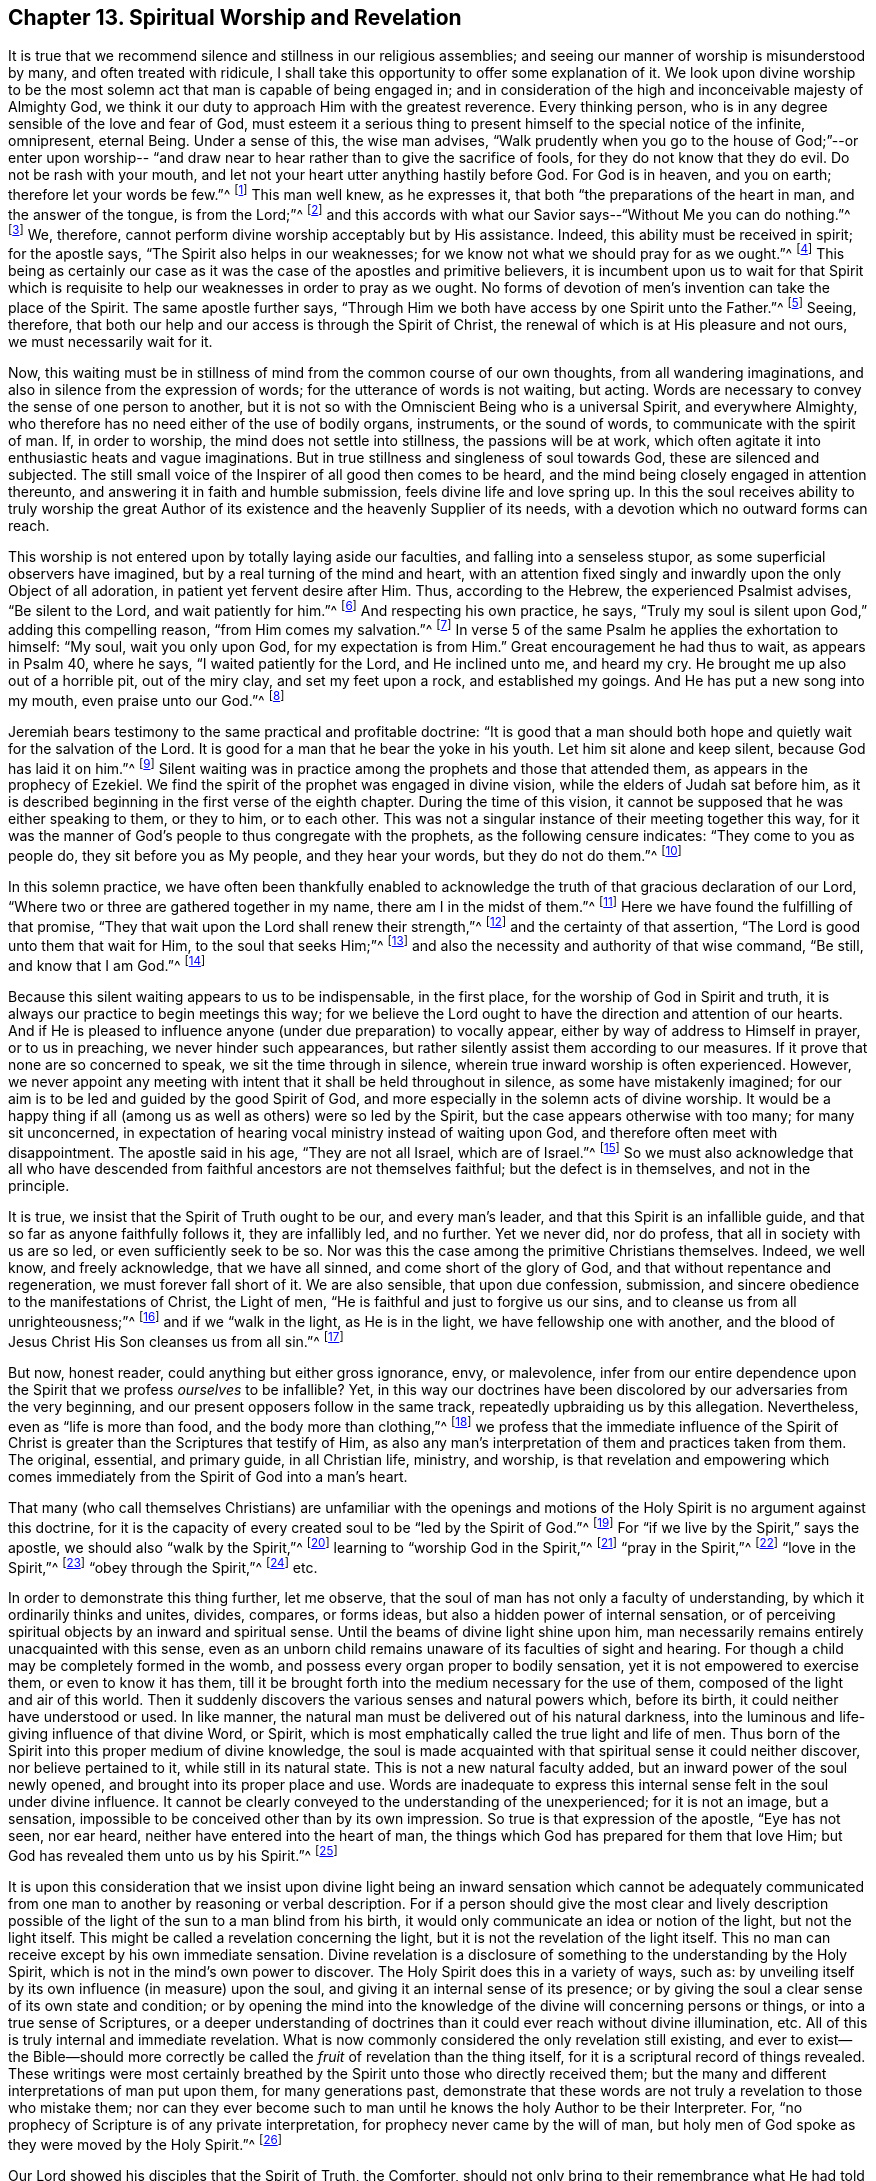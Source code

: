 == Chapter 13. Spiritual Worship and Revelation

It is true that we recommend silence and stillness in our religious assemblies;
and seeing our manner of worship is misunderstood by many,
and often treated with ridicule,
I shall take this opportunity to offer some explanation of it.
We look upon divine worship to be the most solemn act
that man is capable of being engaged in;
and in consideration of the high and inconceivable majesty of Almighty God,
we think it our duty to approach Him with the greatest reverence.
Every thinking person, who is in any degree sensible of the love and fear of God,
must esteem it a serious thing to present himself to the special notice of the infinite,
omnipresent, eternal Being.
Under a sense of this, the wise man advises,
"`Walk prudently when you go to the house of God;`"--or enter upon worship--
"`and draw near to hear rather than to give the sacrifice of fools,
for they do not know that they do evil.
Do not be rash with your mouth, and let not your heart utter anything hastily before God.
For God is in heaven, and you on earth; therefore let your words be few.`"^
footnote:[Ecclesiastes 5:1-2]
This man well knew, as he expresses it, that both
"`the preparations of the heart in man, and the answer of the tongue, is from the Lord;`"^
footnote:[Proverbs 16:1]
and this accords with what our Savior says--"`Without Me you can do nothing.`"^
footnote:[John 15:5]
We, therefore, cannot perform divine worship acceptably but by His assistance.
Indeed, this ability must be received in spirit; for the apostle says,
"`The Spirit also helps in our weaknesses;
for we know not what we should pray for as we ought.`"^
footnote:[Romans 8:26]
This being as certainly our case as it was the
case of the apostles and primitive believers,
it is incumbent upon us to wait for that Spirit which is
requisite to help our weaknesses in order to pray as we ought.
No forms of devotion of men`'s invention can take the place of the Spirit.
The same apostle further says,
"`Through Him we both have access by one Spirit unto the Father.`"^
footnote:[Ephesians 2:18]
Seeing, therefore, that both our help and our access is through the Spirit of Christ,
the renewal of which is at His pleasure and not ours, we must necessarily wait for it.

Now, this waiting must be in stillness of mind from the common course of our own thoughts,
from all wandering imaginations, and also in silence from the expression of words;
for the utterance of words is not waiting, but acting.
Words are necessary to convey the sense of one person to another,
but it is not so with the Omniscient Being who is a universal Spirit,
and everywhere Almighty, who therefore has no need either of the use of bodily organs,
instruments, or the sound of words, to communicate with the spirit of man.
If, in order to worship, the mind does not settle into stillness,
the passions will be at work,
which often agitate it into enthusiastic heats and vague imaginations.
But in true stillness and singleness of soul towards God,
these are silenced and subjected.
The still small voice of the Inspirer of all good then comes to be heard,
and the mind being closely engaged in attention thereunto,
and answering it in faith and humble submission, feels divine life and love spring up.
In this the soul receives ability to truly worship the great
Author of its existence and the heavenly Supplier of its needs,
with a devotion which no outward forms can reach.

This worship is not entered upon by totally laying aside our faculties,
and falling into a senseless stupor, as some superficial observers have imagined,
but by a real turning of the mind and heart,
with an attention fixed singly and inwardly upon the only Object of all adoration,
in patient yet fervent desire after Him.
Thus, according to the Hebrew, the experienced Psalmist advises,
"`Be silent to the Lord, and wait patiently for him.`"^
footnote:[Ps. 37:7--Literal Translation of Hebrew]
And respecting his own practice, he says,
"`Truly my soul is silent upon God,`" adding this compelling reason,
"`from Him comes my salvation.`"^
footnote:[Ps. 62:1--Literal Translation of Hebrew]
In verse 5 of the same Psalm he applies the exhortation to himself:
"`My soul, wait you only upon God, for my expectation is from Him.`"
Great encouragement he had thus to wait, as appears in Psalm 40, where he says,
"`I waited patiently for the Lord, and He inclined unto me, and heard my cry.
He brought me up also out of a horrible pit, out of the miry clay,
and set my feet upon a rock, and established my goings.
And He has put a new song into my mouth, even praise unto our God.`"^
footnote:[Psalms 40:1-3]

Jeremiah bears testimony to the same practical and profitable doctrine:
"`It is good that a man should both hope and quietly wait for the salvation of the Lord.
It is good for a man that he bear the yoke in his youth.
Let him sit alone and keep silent, because God has laid it on him.`"^
footnote:[Lamentations 3:26-28]
Silent waiting was in practice among the prophets and those that attended them,
as appears in the prophecy of Ezekiel.
We find the spirit of the prophet was engaged in divine vision,
while the elders of Judah sat before him,
as it is described beginning in the first verse of the eighth chapter.
During the time of this vision,
it cannot be supposed that he was either speaking to them, or they to him,
or to each other.
This was not a singular instance of their meeting together this way,
for it was the manner of God`'s people to thus congregate with the prophets,
as the following censure indicates: "`They come to you as people do,
they sit before you as My people, and they hear your words, but they do not do them.`"^
footnote:[Ezekiel 33:31]

In this solemn practice,
we have often been thankfully enabled to acknowledge
the truth of that gracious declaration of our Lord,
"`Where two or three are gathered together in my name,
there am I in the midst of them.`"^
footnote:[Matthew 18:20]
Here we have found the fulfilling of that promise,
"`They that wait upon the Lord shall renew their strength,`"^
footnote:[Isaiah 40:31]
and the certainty of that assertion, "`The Lord is good unto them that wait for Him,
to the soul that seeks Him;`"^
footnote:[Lamentations 3:25]
and also the necessity and authority of that wise command,
"`Be still, and know that I am God.`"^
footnote:[Ps. 46:10]

Because this silent waiting appears to us to be indispensable, in the first place,
for the worship of God in Spirit and truth,
it is always our practice to begin meetings this way;
for we believe the Lord ought to have the direction and attention of our hearts.
And if He is pleased to influence anyone (under due preparation) to vocally appear,
either by way of address to Himself in prayer, or to us in preaching,
we never hinder such appearances,
but rather silently assist them according to our measures.
If it prove that none are so concerned to speak, we sit the time through in silence,
wherein true inward worship is often experienced.
However,
we never appoint any meeting with intent that it shall be held throughout in silence,
as some have mistakenly imagined;
for our aim is to be led and guided by the good Spirit of God,
and more especially in the solemn acts of divine worship.
It would be a happy thing if all (among us as well as others) were so led by the Spirit,
but the case appears otherwise with too many; for many sit unconcerned,
in expectation of hearing vocal ministry instead of waiting upon God,
and therefore often meet with disappointment.
The apostle said in his age, "`They are not all Israel, which are of Israel.`"^
footnote:[Romans 9:6]
So we must also acknowledge that all who have descended
from faithful ancestors are not themselves faithful;
but the defect is in themselves, and not in the principle.

It is true, we insist that the Spirit of Truth ought to be our, and every man`'s leader,
and that this Spirit is an infallible guide,
and that so far as anyone faithfully follows it, they are infallibly led, and no further.
Yet we never did, nor do profess, that all in society with us are so led,
or even sufficiently seek to be so.
Nor was this the case among the primitive Christians themselves.
Indeed, we well know, and freely acknowledge, that we have all sinned,
and come short of the glory of God, and that without repentance and regeneration,
we must forever fall short of it.
We are also sensible, that upon due confession, submission,
and sincere obedience to the manifestations of Christ, the Light of men,
"`He is faithful and just to forgive us our sins,
and to cleanse us from all unrighteousness;`"^
footnote:[1 John 1:9]
and if we "`walk in the light, as He is in the light,
we have fellowship one with another,
and the blood of Jesus Christ His Son cleanses us from all sin.`"^
footnote:[1 John 1:7]

But now, honest reader, could anything but either gross ignorance, envy,
or malevolence,
infer from our entire dependence upon the Spirit
that we profess _ourselves_ to be infallible?
Yet, in this way our doctrines have been discolored
by our adversaries from the very beginning,
and our present opposers follow in the same track,
repeatedly upbraiding us by this allegation.
Nevertheless, even as "`life is more than food, and the body more than clothing,`"^
footnote:[Luke 12:23]
we profess that the immediate influence of the Spirit of
Christ is greater than the Scriptures that testify of Him,
as also any man`'s interpretation of them and practices taken from them.
The original, essential, and primary guide, in all Christian life, ministry, and worship,
is that revelation and empowering which comes
immediately from the Spirit of God into a man`'s heart.

That many (who call themselves Christians) are unfamiliar with the openings
and motions of the Holy Spirit is no argument against this doctrine,
for it is the capacity of every created soul to be "`led by the Spirit of God.`"^
footnote:[Romans 8:14]
For "`if we live by the Spirit,`" says the apostle,
we should also "`walk by the Spirit,`"^
footnote:[Galatians 5:25]
learning to "`worship God in the Spirit,`"^
footnote:[Philippians 3:3]
"`pray in the Spirit,`"^
footnote:[Jude 1:20]
"`love in the Spirit,`"^
footnote:[Colossians 1:8]
"`obey through the Spirit,`"^
footnote:[1 Peter 1:22]
etc.

In order to demonstrate this thing further, let me observe,
that the soul of man has not only a faculty of understanding,
by which it ordinarily thinks and unites, divides, compares, or forms ideas,
but also a hidden power of internal sensation,
or of perceiving spiritual objects by an inward and spiritual sense.
Until the beams of divine light shine upon him,
man necessarily remains entirely unacquainted with this sense,
even as an unborn child remains unaware of its faculties of sight and hearing.
For though a child may be completely formed in the womb,
and possess every organ proper to bodily sensation,
yet it is not empowered to exercise them, or even to know it has them,
till it be brought forth into the medium necessary for the use of them,
composed of the light and air of this world.
Then it suddenly discovers the various senses and natural powers which, before its birth,
it could neither have understood or used.
In like manner, the natural man must be delivered out of his natural darkness,
into the luminous and life-giving influence of that divine Word, or Spirit,
which is most emphatically called the true light and life of men.
Thus born of the Spirit into this proper medium of divine knowledge,
the soul is made acquainted with that spiritual sense it could neither discover,
nor believe pertained to it, while still in its natural state.
This is not a new natural faculty added, but an inward power of the soul newly opened,
and brought into its proper place and use.
Words are inadequate to express this internal
sense felt in the soul under divine influence.
It cannot be clearly conveyed to the understanding of the unexperienced;
for it is not an image, but a sensation,
impossible to be conceived other than by its own impression.
So true is that expression of the apostle, "`Eye has not seen, nor ear heard,
neither have entered into the heart of man,
the things which God has prepared for them that love Him;
but God has revealed them unto us by his Spirit.`"^
footnote:[1 Corinthians 2:9-10]

It is upon this consideration that we insist upon divine light being
an inward sensation which cannot be adequately communicated from one
man to another by reasoning or verbal description.
For if a person should give the most clear and lively description
possible of the light of the sun to a man blind from his birth,
it would only communicate an idea or notion of the light, but not the light itself.
This might be called a revelation concerning the light,
but it is not the revelation of the light itself.
This no man can receive except by his own immediate sensation.
Divine revelation is a disclosure of something to the understanding by the Holy Spirit,
which is not in the mind`'s own power to discover.
The Holy Spirit does this in a variety of ways, such as:
by unveiling itself by its own influence (in measure) upon the soul,
and giving it an internal sense of its presence;
or by giving the soul a clear sense of its own state and condition;
or by opening the mind into the knowledge of the
divine will concerning persons or things,
or into a true sense of Scriptures,
or a deeper understanding of doctrines than it
could ever reach without divine illumination, etc.
All of this is truly internal and immediate revelation.
What is now commonly considered the only revelation still existing,
and ever to exist--the Bible--should more correctly be
called the _fruit_ of revelation than the thing itself,
for it is a scriptural record of things revealed.
These writings were most certainly breathed by
the Spirit unto those who directly received them;
but the many and different interpretations of man put upon them,
for many generations past,
demonstrate that these words are not truly a revelation to those who mistake them;
nor can they ever become such to man until he
knows the holy Author to be their Interpreter.
For, "`no prophecy of Scripture is of any private interpretation,
for prophecy never came by the will of man,
but holy men of God spoke as they were moved by the Holy Spirit.`"^
footnote:[2 Peter 1:20-21]

Our Lord showed his disciples that the Spirit of Truth, the Comforter,
should not only bring to their remembrance what He had told them,
show them things to come, and lead them into all truth, but it should likewise,
"`reprove the world of sin, of righteousness, and also, of judgment.`"^
footnote:[John 16:8]
This divine Visitor can appear to the mind of man in words, or without words;
by the sensations of compunction and remorse, in the sharpness of reproof,
or in the healing touches of consolation; whether it manifests itself as light,
or sheds abroad its life and love into the heart;
whether it darts in upon it as lightning, or settles it in a holy serenity;
whether it fills it with faith, or inflames it with zeal; in all these ways,
seeing it proceeds not by a messenger,
but by its own immediate communication to the rational soul of man,
it is properly called internal immediate revelation.
This divine Spirit is the living source of truth and virtue in man,
without which all exterior laws and precepts would avail very little.
And when, through faithfulness thereunto,
the Spirit of God is enlarged and advanced over all else in the soul,
it is found to be a sure foundation, which neither the wisdom of the wise,
the reasoning of the confident, the juggling of the crafty, the derision of the reviler,
the rage of the persecutor, nor even the gates of hell can prevail against.
